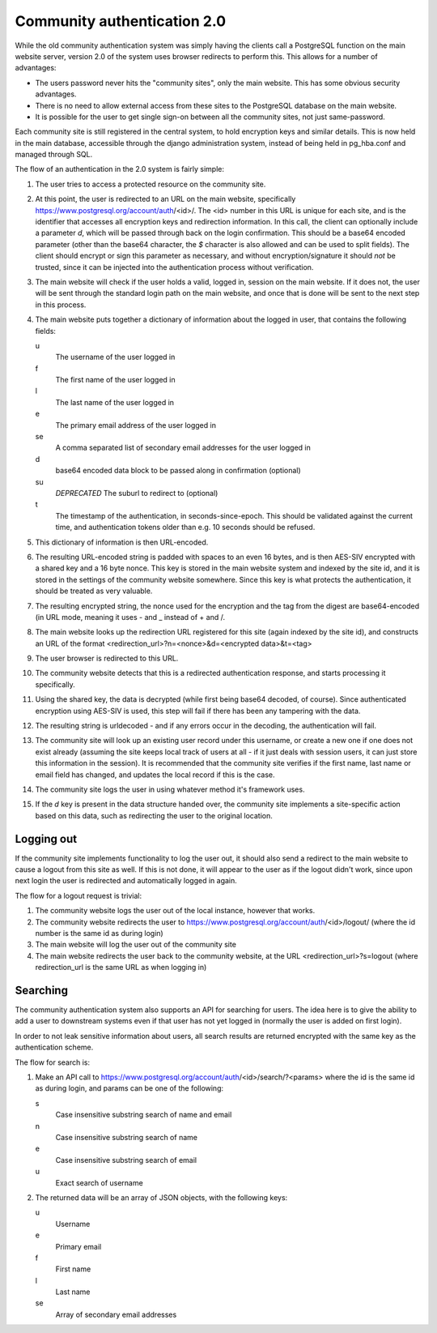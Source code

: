 Community authentication 2.0
============================
While the old community authentication system was simply having the
clients call a PostgreSQL function on the main website server, version
2.0 of the system uses browser redirects to perform this. This allows
for a number of advantages:

* The users password never hits the "community sites", only the main
  website. This has some obvious security advantages.
* There is no need to allow external access from these sites to the
  PostgreSQL database on the main website.
* It is possible for the user to get single sign-on between all the
  community sites, not just same-password.

Each community site is still registered in the central system, to hold
encryption keys and similar details. This is now held in the main
database, accessible through the django administration system, instead
of being held in pg_hba.conf and managed through SQL.

The flow of an authentication in the 2.0 system is fairly simple:

#. The user tries to access a protected resource on the community
   site.
#. At this point, the user is redirected to an URL on the main
   website, specifically https://www.postgresql.org/account/auth/<id>/.
   The <id> number in this URL is unique for each site, and is the
   identifier that accesses all encryption keys and redirection
   information.
   In this call, the client can optionally include a parameter
   *d*, which will be passed through back on the login confirmation.
   This should be a base64 encoded parameter (other than the base64
   character, the *$* character is also allowed and can be used to
   split fields).
   The client should encrypt or sign this parameter as necessary, and
   without encryption/signature it should *not* be trusted, since it
   can be injected into the authentication process without verification.
#. The main website will check if the user holds a valid, logged in,
   session on the main website. If it does not, the user will be
   sent through the standard login path on the main website, and once
   that is done will be sent to the next step in this process.
#. The main website puts together a dictionary of information about
   the logged in user, that contains the following fields:

   u
    The username of the user logged in
   f
     The first name of the user logged in
   l
     The last name of the user logged in
   e
     The primary email address of the user logged in
   se
     A comma separated list of secondary email addresses for the user logged in
   d
     base64 encoded data block to be passed along in confirmation (optional)
   su
     *DEPRECATED* The suburl to redirect to (optional)
   t
     The timestamp of the authentication, in seconds-since-epoch. This
     should be validated against the current time, and authentication
     tokens older than e.g. 10 seconds should be refused.

#. This dictionary of information is then URL-encoded.
#. The resulting URL-encoded string is padded with spaces to an even
   16 bytes, and is then AES-SIV encrypted with a shared key and a 16
   byte nonce. This key is stored in the main website system and
   indexed by the site id, and it is stored in the settings of the
   community website somewhere.  Since this key is what protects the
   authentication, it should be treated as very valuable.
#. The resulting encrypted string, the nonce used for the encryption
   and the tag from the digest are base64-encoded (in URL mode,
   meaning it uses - and _ instead of + and /.
#. The main website looks up the redirection URL registered for this site
   (again indexed by the site id), and constructs an URL of the format
   <redirection_url>?n=<nonce>&d=<encrypted data>&t=<tag>
#. The user browser is redirected to this URL.
#. The community website detects that this is a redirected authentication
   response, and starts processing it specifically.
#. Using the shared key, the data is decrypted (while first being base64
   decoded, of course). Since authenticated encryption using AES-SIV
   is used, this step will fail if there has been any tampering with the
   data.
#. The resulting string is urldecoded - and if any errors occur in the
   decoding, the authentication will fail.
#. The community site will look up an existing user record under this
   username, or create a new one if one does not exist already (assuming
   the site keeps local track of users at all - if it just deals with
   session users, it can just store this information in the session).
   It is recommended that the community site verifies if the first name,
   last name or email field has changed, and updates the local record if
   this is the case.
#. The community site logs the user in using whatever method it's framework
   uses.
#. If the *d* key is present in the data structure handed over, the
   community site implements a site-specific action based on this data,
   such as redirecting the user to the original location.

Logging out
-----------
If the community site implements functionality to log the user out, it
should also send a redirect to the main website to cause a logout from
this site as well. If this is not done, it will appear to the user as if
the logout didn't work, since upon next login the user is redirected and
automatically logged in again.

The flow for a logout request is trivial:

#. The community website logs the user out of the local instance, however
   that works.
#. The community website redirects the user to
   https://www.postgresql.org/account/auth/<id>/logout/ (where the id
   number is the same id as during login)
#. The main website will log the user out of the community site
#. The main website redirects the user back to the community website,
   at the URL <redirection_url>?s=logout (where redirection_url is the
   same URL as when logging in)

Searching
---------
The community authentication system also supports an API for searching for
users. The idea here is to give the ability to add a user to downstream
systems even if that user has not yet logged in (normally the user is added
on first login).

In order to not leak sensitive information about users, all search results
are returned encrypted with the same key as the authentication scheme.

The flow for search is:

#. Make an API call to
   https://www.postgresql.org/account/auth/<id>/search/?<params>
   where the id is the same id as during login, and params can be one of
   the following:

   s
    Case insensitive substring search of name and email
   n
    Case insensitive substring search of name
   e
    Case insensitive substring search of email
   u
    Exact search of username

#. The returned data will be an array of JSON objects, with the following keys:

   u
    Username
   e
    Primary email
   f
    First name
   l
    Last name
   se
    Array of secondary email addresses
